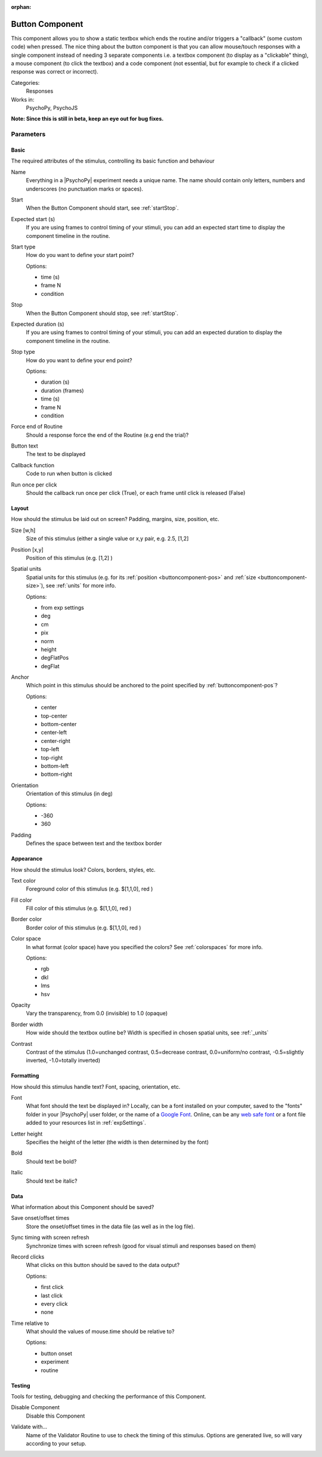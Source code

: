 :orphan:

.. _buttoncomponent:


-------------------------------
Button Component
-------------------------------

This component allows you to show a static textbox which ends the routine and/or triggers a "callback" (some custom code) when pressed. The nice thing about the button component is that you can allow mouse/touch responses with a single component instead of needing 3 separate components i.e. a textbox component (to display as a "clickable" thing), a mouse component (to click the textbox) and a code component (not essential, but for example to check if a clicked response was correct or incorrect).

Categories:
    Responses
Works in:
    PsychoPy, PsychoJS

**Note: Since this is still in beta, keep an eye out for bug fixes.**

Parameters
-------------------------------

Basic
===============================

The required attributes of the stimulus, controlling its basic function and behaviour


.. _buttoncomponent-name:

Name
    Everything in a |PsychoPy| experiment needs a unique name. The name should contain only letters, numbers and underscores (no punctuation marks or spaces).
    
.. _buttoncomponent-startVal:

Start
    When the Button Component should start, see :ref:`startStop`.
    
.. _buttoncomponent-startEstim:

Expected start (s)
    If you are using frames to control timing of your stimuli, you can add an expected start time to display the component timeline in the routine.
    
.. _buttoncomponent-startType:

Start type
    How do you want to define your start point?
    
    Options:
    
    * time (s)
    
    * frame N
    
    * condition
    
.. _buttoncomponent-stopVal:

Stop
    When the Button Component should stop, see :ref:`startStop`.
    
.. _buttoncomponent-durationEstim:

Expected duration (s)
    If you are using frames to control timing of your stimuli, you can add an expected duration to display the component timeline in the routine.
    
.. _buttoncomponent-stopType:

Stop type
    How do you want to define your end point?
    
    Options:
    
    * duration (s)
    
    * duration (frames)
    
    * time (s)
    
    * frame N
    
    * condition
    
.. _buttoncomponent-forceEndRoutine:

Force end of Routine
    Should a response force the end of the Routine (e.g end the trial)?
    
.. _buttoncomponent-text:

Button text
    The text to be displayed
    
.. _buttoncomponent-callback:

Callback function
    Code to run when button is clicked
    
.. _buttoncomponent-oncePerClick:

Run once per click
    Should the callback run once per click (True), or each frame until click is released (False)
    
Layout
===============================

How should the stimulus be laid out on screen? Padding, margins, size, position, etc.


.. _buttoncomponent-size:

Size [w,h]
    Size of this stimulus (either a single value or x,y pair, e.g. 2.5, [1,2] 
    
.. _buttoncomponent-pos:

Position [x,y]
    Position of this stimulus (e.g. [1,2] )
    
.. _buttoncomponent-units:

Spatial units
    Spatial units for this stimulus (e.g. for its :ref:`position <buttoncomponent-pos>` and :ref:`size <buttoncomponent-size>`), see :ref:`units` for more info.
    
    Options:
    
    * from exp settings
    
    * deg
    
    * cm
    
    * pix
    
    * norm
    
    * height
    
    * degFlatPos
    
    * degFlat
    
.. _buttoncomponent-anchor:

Anchor
    Which point in this stimulus should be anchored to the point specified by :ref:`buttoncomponent-pos`? 
    
    Options:
    
    * center
    
    * top-center
    
    * bottom-center
    
    * center-left
    
    * center-right
    
    * top-left
    
    * top-right
    
    * bottom-left
    
    * bottom-right
    
.. _buttoncomponent-ori:

Orientation
    Orientation of this stimulus (in deg)
    
    Options:
    
    * -360
    
    * 360
    
.. _buttoncomponent-padding:

Padding
    Defines the space between text and the textbox border
    
Appearance
===============================

How should the stimulus look? Colors, borders, styles, etc.


.. _buttoncomponent-color:

Text color
    Foreground color of this stimulus (e.g. $[1,1,0], red )
    
.. _buttoncomponent-fillColor:

Fill color
    Fill color of this stimulus (e.g. $[1,1,0], red )
    
.. _buttoncomponent-borderColor:

Border color
    Border color of this stimulus (e.g. $[1,1,0], red )
    
.. _buttoncomponent-colorSpace:

Color space
    In what format (color space) have you specified the colors? See :ref:`colorspaces` for more info.
    
    Options:
    
    * rgb
    
    * dkl
    
    * lms
    
    * hsv
    
.. _buttoncomponent-opacity:

Opacity
    Vary the transparency, from 0.0 (invisible) to 1.0 (opaque)
    
.. _buttoncomponent-borderWidth:

Border width
    How wide should the textbox outline be? Width is specified in chosen spatial units, see :ref:`_units`
    
.. _buttoncomponent-contrast:

Contrast
    Contrast of the stimulus (1.0=unchanged contrast, 0.5=decrease contrast, 0.0=uniform/no contrast, -0.5=slightly inverted, -1.0=totally inverted)
    
Formatting
===============================

How should this stimulus handle text? Font, spacing, orientation, etc.


.. _buttoncomponent-font:

Font
    What font should the text be displayed in? Locally, can be a font installed on your computer, saved to the "fonts" folder in your |PsychoPy| user folder, or the name of a `Google Font <https://fonts.google.com>`_. Online, can be any `web safe font <https://www.w3schools.com/cssref/css_websafe_fonts.php>`_ or a font file added to your resources list in :ref:`expSettings`.
    
.. _buttoncomponent-letterHeight:

Letter height
    Specifies the height of the letter (the width is then determined by the font)
    
.. _buttoncomponent-bold:

Bold
    Should text be bold?
    
.. _buttoncomponent-italic:

Italic
    Should text be italic?
    
Data
===============================

What information about this Component should be saved?


.. _buttoncomponent-saveStartStop:

Save onset/offset times
    Store the onset/offset times in the data file (as well as in the log file).
    
.. _buttoncomponent-syncScreenRefresh:

Sync timing with screen refresh
    Synchronize times with screen refresh (good for visual stimuli and responses based on them)
    
.. _buttoncomponent-save:

Record clicks
    What clicks on this button should be saved to the data output?
    
    Options:
    
    * first click
    
    * last click
    
    * every click
    
    * none
    
.. _buttoncomponent-timeRelativeTo:

Time relative to
    What should the values of mouse.time should be relative to?
    
    Options:
    
    * button onset
    
    * experiment
    
    * routine
    
Testing
===============================

Tools for testing, debugging and checking the performance of this Component.


.. _buttoncomponent-disabled:

Disable Component
    Disable this Component
    
.. _buttoncomponent-validator:

Validate with...
    Name of the Validator Routine to use to check the timing of this stimulus. Options are generated live, so will vary according to your setup.

.. seealso::
	
	API reference for :class:`~psychopy.visual.ButtonStim`

.. previous:: button.rst